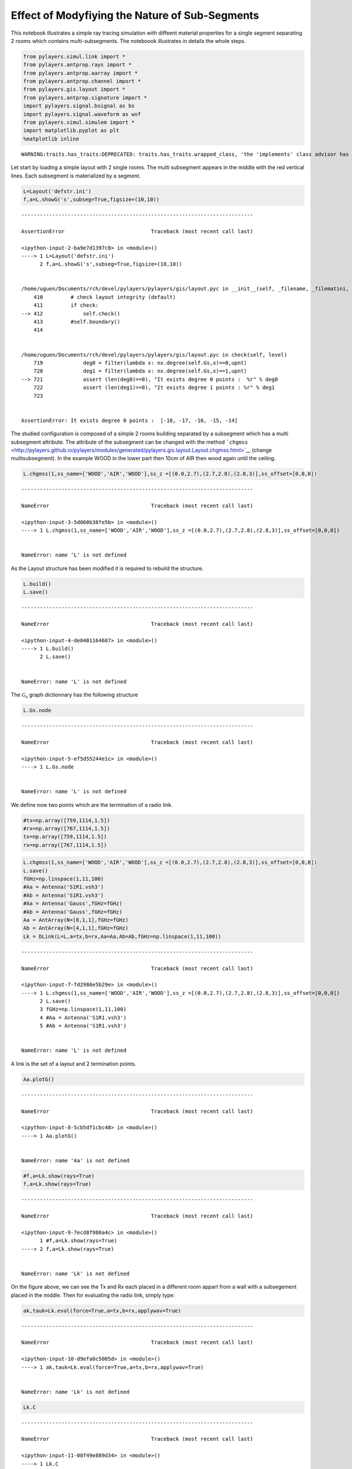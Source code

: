
Effect of Modyfiying the Nature of Sub-Segments
===============================================

This notebook illustrates a simple ray tracing simulation with diffeent
material properties for a single segment separating 2 rooms which
contains multi-subsegments. The noteboook illustrates in details the
whole steps.

.. code:: python

    from pylayers.simul.link import *
    from pylayers.antprop.rays import *
    from pylayers.antprop.aarray import *
    from pylayers.antprop.channel import *
    from pylayers.gis.layout import *
    from pylayers.antprop.signature import *
    import pylayers.signal.bsignal as bs
    import pylayers.signal.waveform as wvf
    from pylayers.simul.simulem import *
    import matplotlib.pyplot as plt
    %matplotlib inline


.. parsed-literal::

    WARNING:traits.has_traits:DEPRECATED: traits.has_traits.wrapped_class, 'the 'implements' class advisor has been deprecated. Use the 'provides' class decorator.


Let start by loading a simple layout with 2 single rooms. The multi
subsegment appears in the middle with the red vertical lines. Each
subsegment is materialized by a segment.

.. code:: python

    L=Layout('defstr.ini')
    f,a=L.showG('s',subseg=True,figsize=(10,10))


::


    ---------------------------------------------------------------------------

    AssertionError                            Traceback (most recent call last)

    <ipython-input-2-ba9e7d1397c8> in <module>()
    ----> 1 L=Layout('defstr.ini')
          2 f,a=L.showG('s',subseg=True,figsize=(10,10))


    /home/uguen/Documents/rch/devel/pylayers/pylayers/gis/layout.pyc in __init__(self, _filename, _filematini, _fileslabini, _filefur, force, check)
        410         # check layout integrity (default)
        411         if check:
    --> 412             self.check()
        413         #self.boundary()
        414 


    /home/uguen/Documents/rch/devel/pylayers/pylayers/gis/layout.pyc in check(self, level)
        719             deg0 = filter(lambda x: nx.degree(self.Gs,x)==0,upnt)
        720             deg1 = filter(lambda x: nx.degree(self.Gs,x)==1,upnt)
    --> 721             assert (len(deg0)==0), "It exists degree 0 points :  %r" % deg0
        722             assert (len(deg1)==0), "It exists degree 1 points : %r" % deg1
        723 


    AssertionError: It exists degree 0 points :  [-18, -17, -16, -15, -14]


The studied configuration is composed of a simple 2 rooms building
separated by a subsegment which has a multi subsegment attribute. The
attribute of the subsegment can be changed with the method
```chgmss`` <http://pylayers.github.io/pylayers/modules/generated/pylayers.gis.layout.Layout.chgmss.html>`__
(change multisubsegment). In the example WOOD in the lower part then
10cm of AIR then wood again until the ceiling.

.. code:: python

    L.chgmss(1,ss_name=['WOOD','AIR','WOOD'],ss_z =[(0.0,2.7),(2.7,2.8),(2.8,3)],ss_offset=[0,0,0])


::


    ---------------------------------------------------------------------------

    NameError                                 Traceback (most recent call last)

    <ipython-input-3-5d060b38fe5b> in <module>()
    ----> 1 L.chgmss(1,ss_name=['WOOD','AIR','WOOD'],ss_z =[(0.0,2.7),(2.7,2.8),(2.8,3)],ss_offset=[0,0,0])
    

    NameError: name 'L' is not defined


As the Layout structure has been modified it is required to rebuild the
structure.

.. code:: python

    L.build()
    L.save()


::


    ---------------------------------------------------------------------------

    NameError                                 Traceback (most recent call last)

    <ipython-input-4-de0401164687> in <module>()
    ----> 1 L.build()
          2 L.save()


    NameError: name 'L' is not defined


The :math:`\mathcal{G}_s` graph dictionnary has the following structure

.. code:: python

    L.Gs.node


::


    ---------------------------------------------------------------------------

    NameError                                 Traceback (most recent call last)

    <ipython-input-5-ef5d55244e1c> in <module>()
    ----> 1 L.Gs.node
    

    NameError: name 'L' is not defined


We define now two points which are the termination of a radio link.

.. code:: python

    #tx=np.array([759,1114,1.5])
    #rx=np.array([767,1114,1.5])
    tx=np.array([759,1114,1.5])
    rx=np.array([767,1114,1.5])

.. code:: python

    L.chgmss(1,ss_name=['WOOD','AIR','WOOD'],ss_z =[(0.0,2.7),(2.7,2.8),(2.8,3)],ss_offset=[0,0,0])
    L.save()
    fGHz=np.linspace(1,11,100)
    #Aa = Antenna('S1R1.vsh3')
    #Ab = Antenna('S1R1.vsh3')
    #Aa = Antenna('Gauss',fGHz=fGHz)
    #Ab = Antenna('Gauss',fGHz=fGHz)
    Aa = AntArray(N=[8,1,1],fGHz=fGHz)
    Ab = AntArray(N=[4,1,1],fGHz=fGHz)
    Lk = DLink(L=L,a=tx,b=rx,Aa=Aa,Ab=Ab,fGHz=np.linspace(1,11,100))


::


    ---------------------------------------------------------------------------

    NameError                                 Traceback (most recent call last)

    <ipython-input-7-fd2986e5b29e> in <module>()
    ----> 1 L.chgmss(1,ss_name=['WOOD','AIR','WOOD'],ss_z =[(0.0,2.7),(2.7,2.8),(2.8,3)],ss_offset=[0,0,0])
          2 L.save()
          3 fGHz=np.linspace(1,11,100)
          4 #Aa = Antenna('S1R1.vsh3')
          5 #Ab = Antenna('S1R1.vsh3')


    NameError: name 'L' is not defined


A link is the set of a layout and 2 termination points.

.. code:: python

    Aa.plotG()


::


    ---------------------------------------------------------------------------

    NameError                                 Traceback (most recent call last)

    <ipython-input-8-5cb5df1cbc48> in <module>()
    ----> 1 Aa.plotG()
    

    NameError: name 'Aa' is not defined


.. code:: python

    #f,a=Lk.show(rays=True)
    f,a=Lk.show(rays=True)


::


    ---------------------------------------------------------------------------

    NameError                                 Traceback (most recent call last)

    <ipython-input-9-7ecd8f980a4c> in <module>()
          1 #f,a=Lk.show(rays=True)
    ----> 2 f,a=Lk.show(rays=True)
    

    NameError: name 'Lk' is not defined


On the figure above, we can see the Tx and Rx each placed in a different
room appart from a wall with a subsegement placed in the middle. Then
for evaluating the radio link, simply type:


.. code:: python

    ak,tauk=Lk.eval(force=True,a=tx,b=rx,applywav=True)


::


    ---------------------------------------------------------------------------

    NameError                                 Traceback (most recent call last)

    <ipython-input-10-d9efa0c5005d> in <module>()
    ----> 1 ak,tauk=Lk.eval(force=True,a=tx,b=rx,applywav=True)
    

    NameError: name 'Lk' is not defined


.. code:: python

    Lk.C


::


    ---------------------------------------------------------------------------

    NameError                                 Traceback (most recent call last)

    <ipython-input-11-08f49e889d34> in <module>()
    ----> 1 Lk.C
    

    NameError: name 'Lk' is not defined


.. code:: python

    f = plt.figure(figsize=(10,10))
    f,a=Lk.C.show(cmap='jet',fig=f,typ='l20',vmin=-120,vmax=-10)


::


    ---------------------------------------------------------------------------

    NameError                                 Traceback (most recent call last)

    <ipython-input-12-ef1e84aff51a> in <module>()
          1 f = plt.figure(figsize=(10,10))
    ----> 2 f,a=Lk.C.show(cmap='jet',fig=f,typ='l20',vmin=-120,vmax=-10)
    

    NameError: name 'Lk' is not defined



.. parsed-literal::

    <matplotlib.figure.Figure at 0x2b33fec56690>


.. code:: python

    fGHz=np.arange(2,6,0.5)
    wav = wvf.Waveform(fcGHz=4,bandGHz=1.5)
    wav.show()



.. image:: Multisubsegments_files/Multisubsegments_22_0.png


.. code:: python

    wav.st.y.shape




.. parsed-literal::

    (1, 251)



.. code:: python

    len(Lk.fGHz)


::


    ---------------------------------------------------------------------------

    NameError                                 Traceback (most recent call last)

    <ipython-input-15-00ef4b2c8627> in <module>()
    ----> 1 len(Lk.fGHz)
    

    NameError: name 'Lk' is not defined


.. code:: python

    Lk = DLink(L=L,a=tx,b=rx)


::


    ---------------------------------------------------------------------------

    NameError                                 Traceback (most recent call last)

    <ipython-input-16-8ec0715e9a54> in <module>()
    ----> 1 Lk = DLink(L=L,a=tx,b=rx)
    

    NameError: name 'L' is not defined


.. code:: python

    Lk.a


::


    ---------------------------------------------------------------------------

    NameError                                 Traceback (most recent call last)

    <ipython-input-17-7f012f925fcc> in <module>()
    ----> 1 Lk.a
    

    NameError: name 'Lk' is not defined


.. code:: python

    Lk.b


::


    ---------------------------------------------------------------------------

    NameError                                 Traceback (most recent call last)

    <ipython-input-18-6142b9bad81d> in <module>()
    ----> 1 Lk.b
    

    NameError: name 'Lk' is not defined


.. code:: python

    cir = Lk.H.applywavB(wav.sf)


::


    ---------------------------------------------------------------------------

    NameError                                 Traceback (most recent call last)

    <ipython-input-19-74e87499760f> in <module>()
    ----> 1 cir = Lk.H.applywavB(wav.sf)
    

    NameError: name 'Lk' is not defined


.. code:: python

    layer = ['AIR','AIR','AIR']
    Lk.L.chgmss(1,ss_name=layer)
    Lk.L.Gs.node[1]['ss_name']=layer
    Lk.L.g2npy()
    Lk.L.save()
    fGHz=np.linspace(2,11,181)
    #Aa = Antenna('Omni',fGHz=fGHz)
    #Aa = Antenna('Omni',fGHz=fGHz)
    ak,tauk=Lk.eval(force=True)
    plt.stem(Lk.H.taud,Lk.H.ak)
    plt.stem(Lk.H.taud,Lk.H.ak[:,0,50])


::


    ---------------------------------------------------------------------------

    NameError                                 Traceback (most recent call last)

    <ipython-input-20-ae5fc4f64f59> in <module>()
          1 layer = ['AIR','AIR','AIR']
    ----> 2 Lk.L.chgmss(1,ss_name=layer)
          3 Lk.L.Gs.node[1]['ss_name']=layer
          4 Lk.L.g2npy()
          5 Lk.L.save()


    NameError: name 'Lk' is not defined


.. code:: python

    Lk.H.ak.shape


::


    ---------------------------------------------------------------------------

    NameError                                 Traceback (most recent call last)

    <ipython-input-21-1ef58d341060> in <module>()
    ----> 1 Lk.H.ak.shape
    

    NameError: name 'Lk' is not defined


.. code:: python

    cirair = Lk.H.applywavB(wav.sf)


::


    ---------------------------------------------------------------------------

    NameError                                 Traceback (most recent call last)

    <ipython-input-22-c6ef9fd0c1d5> in <module>()
    ----> 1 cirair = Lk.H.applywavB(wav.sf)
    

    NameError: name 'Lk' is not defined


.. code:: python

    layer = ['METAL','METAL','METAL']
    Lk.L.chgmss(1,ss_name=layer)
    Lk.L.Gs.node[1]['ss_name']=layer
    Lk.L.g2npy()
    Lk.L.save()
    Lk.eval(force=True)
    cirmet = Lk.H.applywavB(wav.sf)
    cirmet.plot(typ=['v'],xmin=20,xmax=80)


::


    ---------------------------------------------------------------------------

    NameError                                 Traceback (most recent call last)

    <ipython-input-23-02ef6687144f> in <module>()
          1 layer = ['METAL','METAL','METAL']
    ----> 2 Lk.L.chgmss(1,ss_name=layer)
          3 Lk.L.Gs.node[1]['ss_name']=layer
          4 Lk.L.g2npy()
          5 Lk.L.save()


    NameError: name 'Lk' is not defined


.. code:: python

    #fig2=plt.figure()
    f,a=cirair.plot(typ=['l20'],color='b')
    plt.axis([0,120,-120,-40])
    plt.title('A simple illustration of shadowing effect')
    plt.legend(['air'])
    f,a=cirpart.plot(typ=['l20'],color='k')
    plt.axis([0,120,-120,-40])
    plt.legend(['wood'])
    f,a=cirmet.plot(typ=['l20'],color='r')
    plt.axis([0,120,-120,-40])
    plt.legend(['metal'])


::


    ---------------------------------------------------------------------------

    NameError                                 Traceback (most recent call last)

    <ipython-input-24-e1d90729636b> in <module>()
          1 #fig2=plt.figure()
    ----> 2 f,a=cirair.plot(typ=['l20'],color='b')
          3 plt.axis([0,120,-120,-40])
          4 plt.title('A simple illustration of shadowing effect')
          5 plt.legend(['air'])


    NameError: name 'cirair' is not defined


We have modified successively the nature of the 3 surfaces in the sub
segment placed in the sepataion partition. The first was AIR, the second
WOOD and the third METAL. As the subsegment is placed on the LOS path
the blockage effect is clearly visible. The chosen antennas were
omnidirectional ``Antenna('Omni')``
